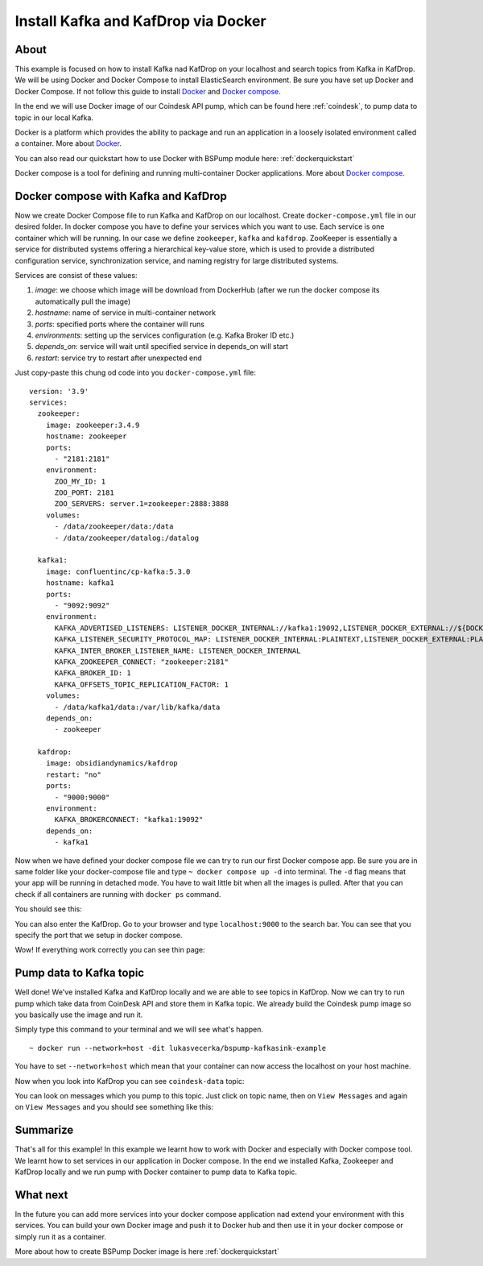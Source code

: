 .. _installkafka:

Install Kafka and KafDrop via Docker
====================================

About
-----
This example is focused on how to install Kafka nad KafDrop on your localhost and search topics from Kafka in KafDrop.
We will be using Docker and Docker Compose to install ElasticSearch environment. Be sure you have set up Docker and Docker Compose.
If not follow this guide to install `Docker <https://docs.docker.com/get-docker/>`_ and `Docker compose <https://docs.docker.com/compose/install/>`_.

In the end we will use Docker image of our Coindesk API pump, which can be found here :ref:`coindesk`, to pump data to topic in our local Kafka.

Docker is a platform which provides the ability to package and run an application in a loosely isolated environment called a container.
More about `Docker <https://docs.docker.com/get-started/overview/>`_.

You can also read our quickstart how to use Docker with BSPump module here: :ref:`dockerquickstart`

Docker compose is a tool for defining and running multi-container Docker applications. More about `Docker compose <https://docs.docker.com/compose/>`_.

Docker compose with Kafka and KafDrop
-------------------------------------
Now we create Docker Compose file to run Kafka and KafDrop on our localhost. Create ``docker-compose.yml`` file in our desired folder.
In docker compose you have to define your services which you want to use. Each service is one container which will be running.
In our case we define ``zookeeper``, ``kafka`` and ``kafdrop``. ZooKeeper is essentially a service for distributed systems offering a hierarchical key-value store,
which is used to provide a distributed configuration service, synchronization service, and naming registry for large distributed systems.

Services are consist of these values:

1. `image`: we choose which image will be download from DockerHub (after we run the docker compose its automatically pull the image)
2. `hostname`: name of service in multi-container network
3. `ports`: specified ports where the container will runs
4. `environments`: setting up the services configuration (e.g. Kafka Broker ID etc.)
5. `depends_on`: service will wait until specified service in depends_on will start
6. `restart`: service try to restart after unexpected end

Just copy-paste this chung od code into you ``docker-compose.yml`` file:
::
    version: '3.9'
    services:
      zookeeper:
        image: zookeeper:3.4.9
        hostname: zookeeper
        ports:
          - "2181:2181"
        environment:
          ZOO_MY_ID: 1
          ZOO_PORT: 2181
          ZOO_SERVERS: server.1=zookeeper:2888:3888
        volumes:
          - /data/zookeeper/data:/data
          - /data/zookeeper/datalog:/datalog

      kafka1:
        image: confluentinc/cp-kafka:5.3.0
        hostname: kafka1
        ports:
          - "9092:9092"
        environment:
          KAFKA_ADVERTISED_LISTENERS: LISTENER_DOCKER_INTERNAL://kafka1:19092,LISTENER_DOCKER_EXTERNAL://${DOCKER_HOST_IP:-127.0.0.1}:9092
          KAFKA_LISTENER_SECURITY_PROTOCOL_MAP: LISTENER_DOCKER_INTERNAL:PLAINTEXT,LISTENER_DOCKER_EXTERNAL:PLAINTEXT
          KAFKA_INTER_BROKER_LISTENER_NAME: LISTENER_DOCKER_INTERNAL
          KAFKA_ZOOKEEPER_CONNECT: "zookeeper:2181"
          KAFKA_BROKER_ID: 1
          KAFKA_OFFSETS_TOPIC_REPLICATION_FACTOR: 1
        volumes:
          - /data/kafka1/data:/var/lib/kafka/data
        depends_on:
          - zookeeper

      kafdrop:
        image: obsidiandynamics/kafdrop
        restart: "no"
        ports:
          - "9000:9000"
        environment:
          KAFKA_BROKERCONNECT: "kafka1:19092"
        depends_on:
          - kafka1

Now when we have defined your docker compose file we can try to run our first Docker compose app. Be sure you are in same folder like your
docker-compose file and type ``~ docker compose up -d`` into terminal.
The ``-d`` flag means that your app will be running in detached mode. You have to wait little bit
when all the images is pulled. After that you can check
if all containers are running with ``docker ps`` command.

You should see this:

.. image:: output1.png
    :align: center
    :alt: Terminal Output 1

You can also enter the KafDrop. Go to your browser and type ``localhost:9000``
to the search bar. You can see that you specify the port that we setup in docker compose.

Wow! If everything work correctly you can see thin page:

.. image:: output2.png
    :width: 800
    :align: center
    :alt: KafDrop Home Page

Pump data to Kafka topic
----------------------------
Well done! We've installed Kafka and KafDrop locally and we are able to see topics in KafDrop. Now we can try to
run pump which take data from CoinDesk API and store them in Kafka topic. We already build the Coindesk pump image
so you basically use the image and run it.

Simply type this command to your terminal and we will see what's happen.
::
    ~ docker run --network=host -dit lukasvecerka/bspump-kafkasink-example

You have to set ``--network=host`` which mean that your container can now access the localhost on your host machine.

Now when you look into KafDrop you can see ``coindesk-data`` topic:

.. image:: output3.png
    :width: 800
    :align: center
    :alt: Coindesk topic

You can look on messages which you pump to this topic. Just click on topic name, then on ``View Messages`` and again on ``View Messages``
and you should see something like this:

.. image:: output4.png
    :width: 800
    :align: center
    :alt: Coindesk topic messages

Summarize
---------
That's all for this example! In this example we learnt how to work with Docker and especially with Docker compose tool.
We learnt how to set services in our application in Docker compose. In the end we installed Kafka, Zookeeper and KafDrop
locally and we run pump with Docker container to pump data to Kafka topic.

What next
---------

In the future you can add more services into your docker compose application nad extend your environment with this services.
You can build your own Docker image and push it to Docker hub and then use it in your docker compose or simply run it as a container.

More about how to create BSPump Docker image is here :ref:`dockerquickstart`